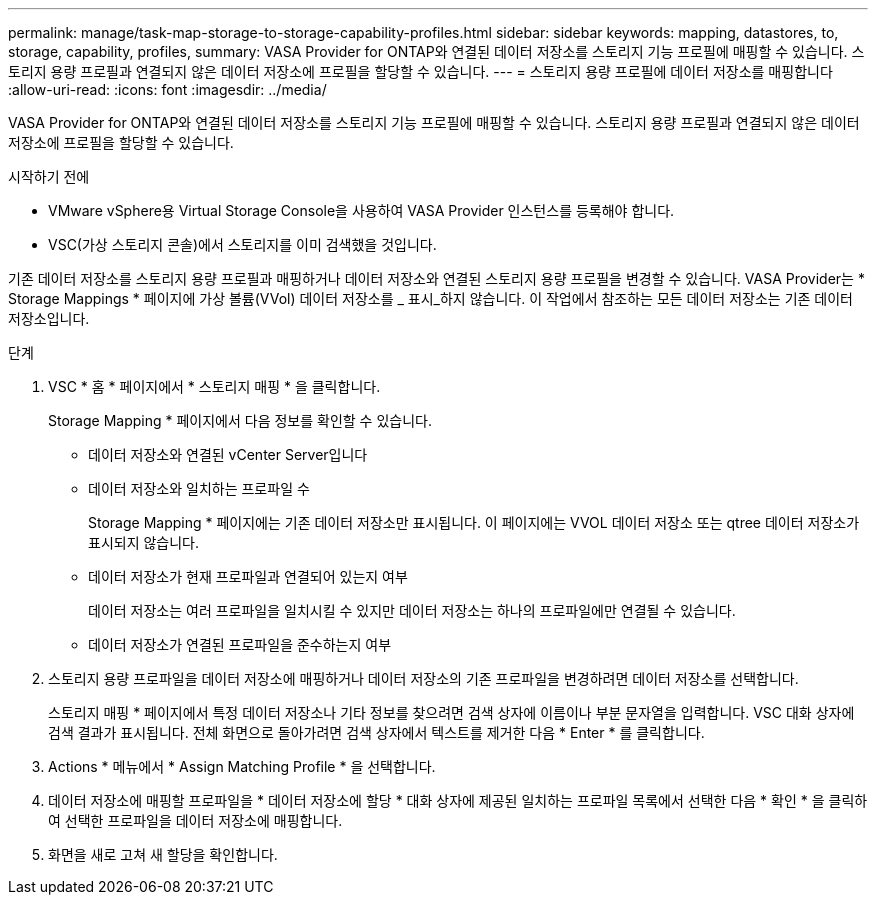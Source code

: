 ---
permalink: manage/task-map-storage-to-storage-capability-profiles.html 
sidebar: sidebar 
keywords: mapping, datastores, to, storage, capability, profiles, 
summary: VASA Provider for ONTAP와 연결된 데이터 저장소를 스토리지 기능 프로필에 매핑할 수 있습니다. 스토리지 용량 프로필과 연결되지 않은 데이터 저장소에 프로필을 할당할 수 있습니다. 
---
= 스토리지 용량 프로필에 데이터 저장소를 매핑합니다
:allow-uri-read: 
:icons: font
:imagesdir: ../media/


[role="lead"]
VASA Provider for ONTAP와 연결된 데이터 저장소를 스토리지 기능 프로필에 매핑할 수 있습니다. 스토리지 용량 프로필과 연결되지 않은 데이터 저장소에 프로필을 할당할 수 있습니다.

.시작하기 전에
* VMware vSphere용 Virtual Storage Console을 사용하여 VASA Provider 인스턴스를 등록해야 합니다.
* VSC(가상 스토리지 콘솔)에서 스토리지를 이미 검색했을 것입니다.


기존 데이터 저장소를 스토리지 용량 프로필과 매핑하거나 데이터 저장소와 연결된 스토리지 용량 프로필을 변경할 수 있습니다. VASA Provider는 * Storage Mappings * 페이지에 가상 볼륨(VVol) 데이터 저장소를 _ 표시_하지 않습니다. 이 작업에서 참조하는 모든 데이터 저장소는 기존 데이터 저장소입니다.

.단계
. VSC * 홈 * 페이지에서 * 스토리지 매핑 * 을 클릭합니다.
+
Storage Mapping * 페이지에서 다음 정보를 확인할 수 있습니다.

+
** 데이터 저장소와 연결된 vCenter Server입니다
** 데이터 저장소와 일치하는 프로파일 수
+
Storage Mapping * 페이지에는 기존 데이터 저장소만 표시됩니다. 이 페이지에는 VVOL 데이터 저장소 또는 qtree 데이터 저장소가 표시되지 않습니다.

** 데이터 저장소가 현재 프로파일과 연결되어 있는지 여부
+
데이터 저장소는 여러 프로파일을 일치시킬 수 있지만 데이터 저장소는 하나의 프로파일에만 연결될 수 있습니다.

** 데이터 저장소가 연결된 프로파일을 준수하는지 여부


. 스토리지 용량 프로파일을 데이터 저장소에 매핑하거나 데이터 저장소의 기존 프로파일을 변경하려면 데이터 저장소를 선택합니다.
+
스토리지 매핑 * 페이지에서 특정 데이터 저장소나 기타 정보를 찾으려면 검색 상자에 이름이나 부분 문자열을 입력합니다. VSC 대화 상자에 검색 결과가 표시됩니다. 전체 화면으로 돌아가려면 검색 상자에서 텍스트를 제거한 다음 * Enter * 를 클릭합니다.

. Actions * 메뉴에서 * Assign Matching Profile * 을 선택합니다.
. 데이터 저장소에 매핑할 프로파일을 * 데이터 저장소에 할당 * 대화 상자에 제공된 일치하는 프로파일 목록에서 선택한 다음 * 확인 * 을 클릭하여 선택한 프로파일을 데이터 저장소에 매핑합니다.
. 화면을 새로 고쳐 새 할당을 확인합니다.

